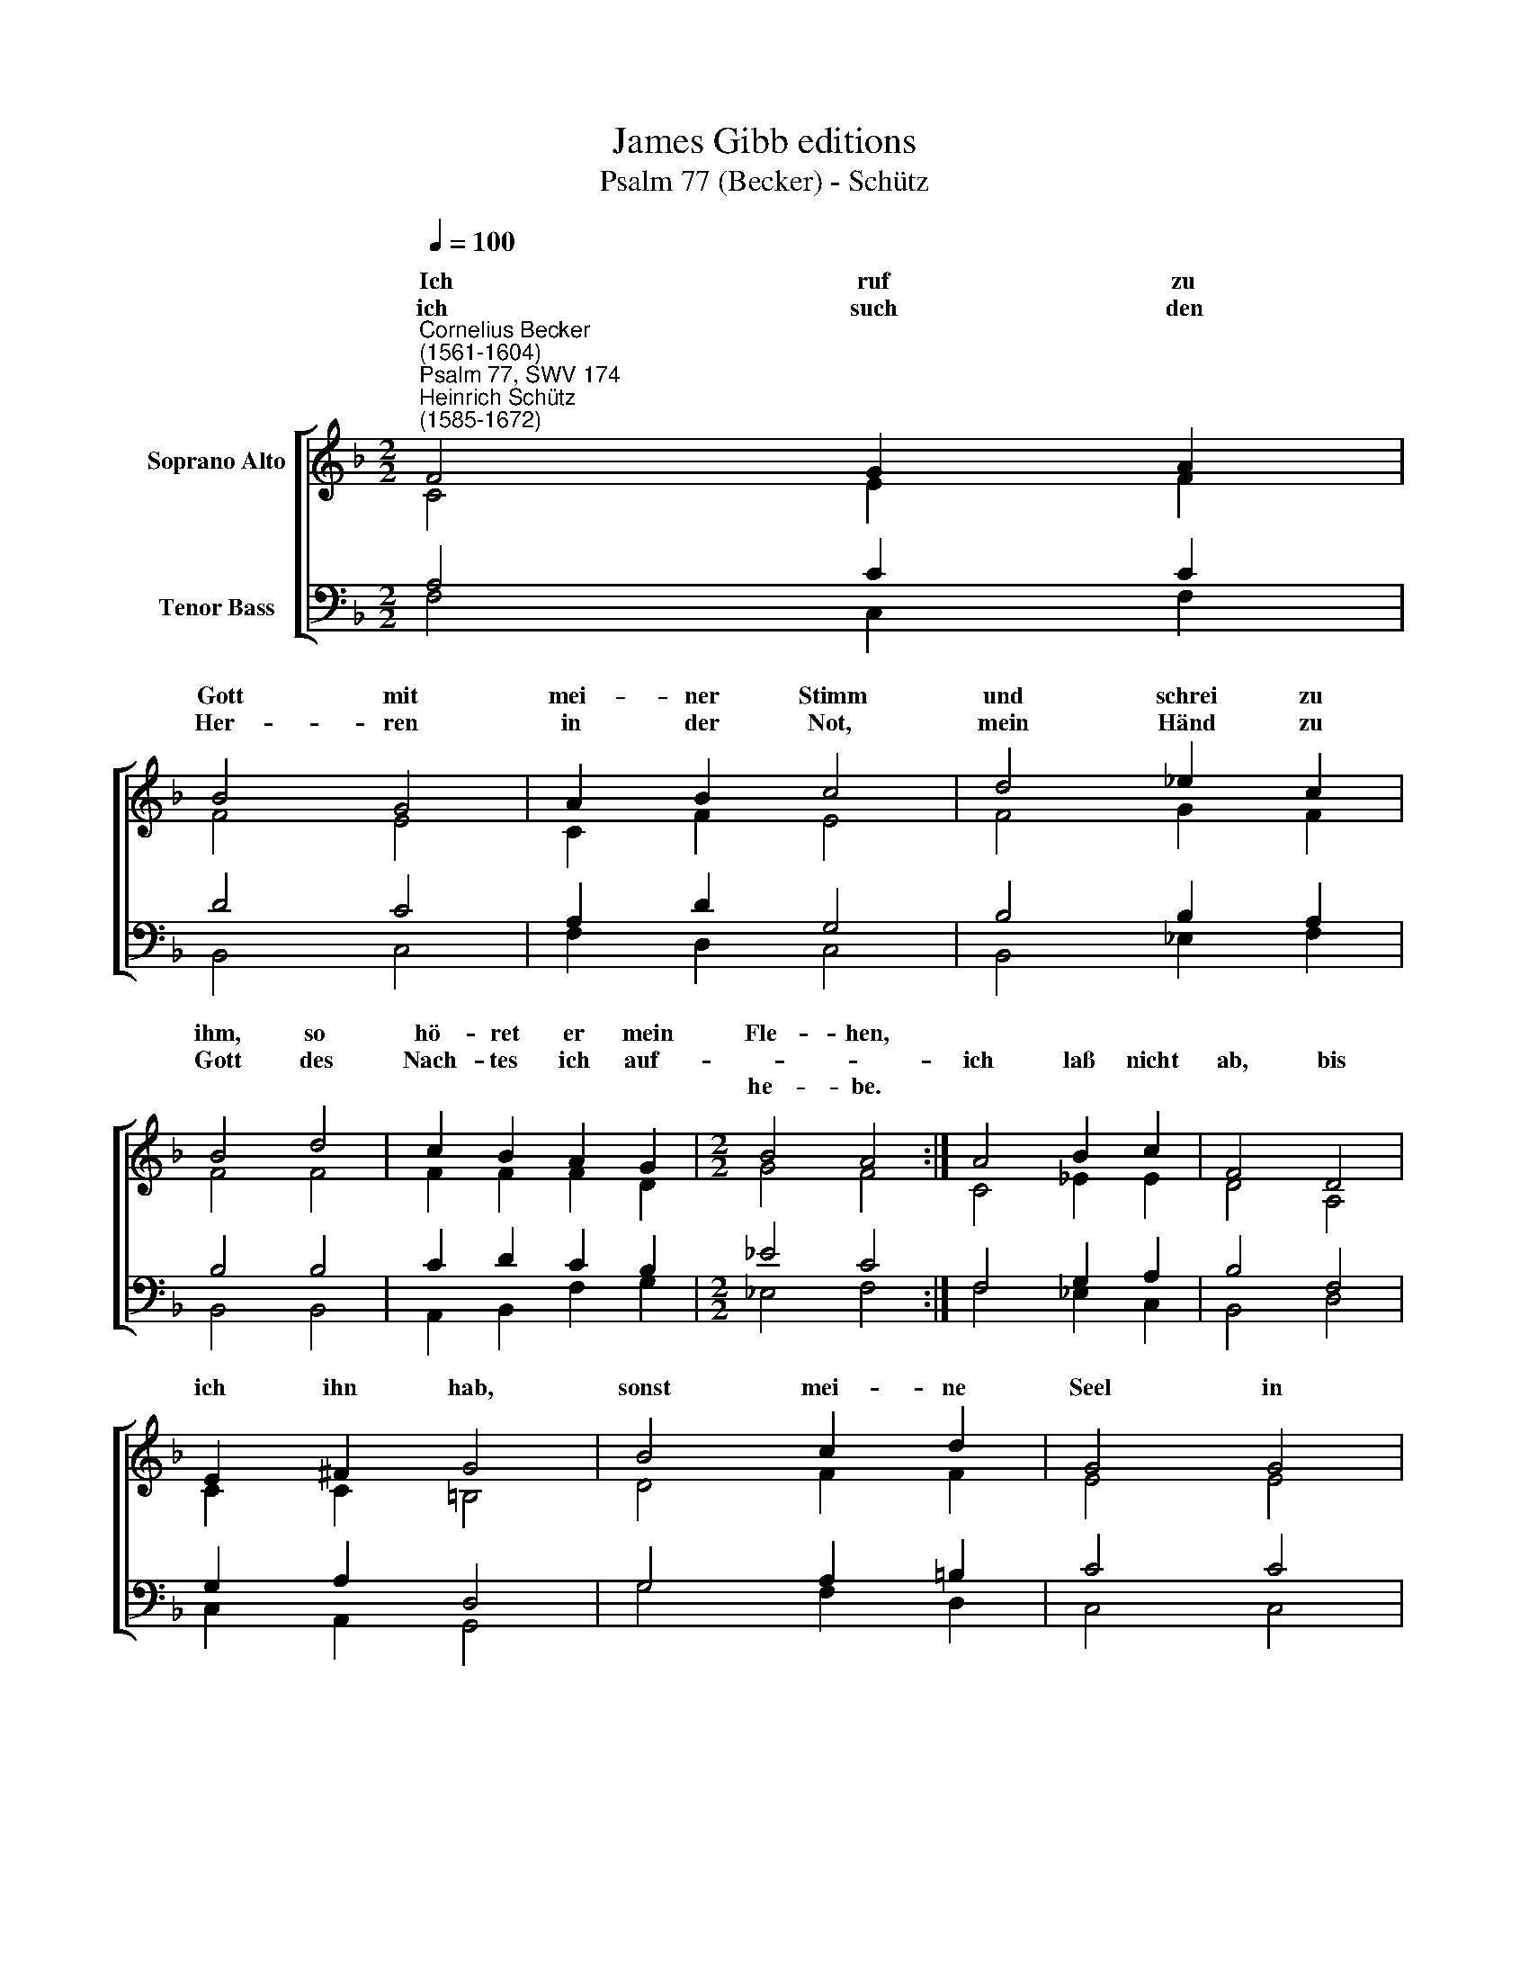 X:1
T:James Gibb editions
T:Psalm 77 (Becker) - Schütz
%%score [ ( 1 2 ) ( 3 4 ) ]
L:1/8
Q:1/4=100
M:2/2
K:F
V:1 treble nm="Soprano Alto"
V:2 treble 
V:3 bass nm="Tenor Bass"
V:4 bass 
V:1
"^Cornelius Becker\n(1561-1604)""^Psalm 77, SWV 174""^Heinrich Schütz\n(1585-1672)" F4 G2 A2 | %1
w: ~Ich ruf zu|
w: ich such den|
w: |
 B4 G4 | A2 B2 c4 | d4 _e2 c2 | B4 d4 | c2 B2 A2 G2 |[M:2/2] B4 A4 :| A4 B2 c2 | F4 D4 | %9
w: Gott mit|mei- ner Stimm|und schrei zu|ihm, so|hö- ret er mein|Fle- hen,|||
w: Her- ren|in der Not,|mein Händ zu|Gott des|Nach- tes ich auf-||ich laß nicht|ab, bis|
w: |||||he- be.|||
 E2 ^F2 G4 | B4 c2 d2 | G4 G4 | A2 =B2 c4 | d4 _e2 d2 | (c3 B A2) B2 | G8 | F8 |] %17
w: |||Angst und Quäl|vor Herz- leid|müßt * * ver-|ge-|hen.|
w: ich ihn hab,|sonst mei- ne|Seel in||||||
w: ||||||||
V:2
 C4 E2 F2 | F4 E4 | C2 F2 E4 | F4 G2 F2 | F4 F4 | F2 F2 F2 D2 |[M:2/2] G4 F4 :| C4 _E2 E2 | %8
w: ||||||||
 D4 A,4 | C2 C2 =B,4 | D4 F2 F2 | E4 E4 | D2 D2 E4 | F4 G2 F2 | F4 F2 (F2- | F2 ED E4) | F8 |] %17
w: ||||||müßt ver- ge\-||hen.|
V:3
 A,4 C2 C2 | D4 C4 | A,2 D2 G,4 | B,4 B,2 A,2 | B,4 B,4 | C2 D2 C2 B,2 |[M:2/2] _E4 C4 :| %7
 F,4 G,2 A,2 | B,4 F,4 | G,2 A,2 D,4 | G,4 A,2 =B,2 | C4 C4 | %12
"^2. Wenn ich betrübt und traurig bin, meins Herzens Sinn zu meinem Gott ich wende,\nwenn meiner Seel ist angst und weh, zu ihm ich steh und klag ihm mein Elende,\ndie Nacht ich wach vor Ungemach ich red kaum mehr vor Ohnmacht schwer,\nmeins Jammers ist kein Ende.\n\n3. Ich denk in solchem Herzeleid der alten Zeit, wie's g'wesen ist vor Jahren,\nerinner mich auch oft und viel meins Saitenspiel dabei ich fröhlich ware,\njetzt ich mich plag bei Nacht und Tag mit G'danken schwer je läng'r je mehr,\nmein Geist wollts gern erfahren.\n\n4. Wird denn der Herr nun ewiglich verstoßen mich und kein Gnad mir beweisen,\nist denn sein Güt ganz abgewend't und hat kein End, was er zuvor verheißen?\nHat er denn he ut Barmherzigkeit an mir vergessen, sein Herz verschloss'n,\nwill mich sein Zorn abreißen?\n\n5. Doch als ich ihm recht dachte nach, mein Herze sprach: Ich muß das alles leiden,\ndes Allerhöchsten rechte Hand alls ändern kann und kehren bald zur Freude.\nWenn ich dann merk auf Gottes Werk, hätt ich nur bloß von Wundern groß\nein eigen Buch zu schreiben.\n\n6. Herr, Gott, dein Wege heilig sind nirgend man find't ein Gott, der deinesgleichen,\nan Weisheit, Macht, an Kraft und Stärk all deine Werk sind lauter Wunderzeichen,\ndu hast dein Macht mit hoher Pracht an Völkern viel erzeigt ohn Ziel,\nniemand, Herr, kanns erreichen." A,2 G,2 G,4 | %13
 B,4 B,2 B,2 | (A,3 B, C2) D2 | C8 | C8 |] %17
V:4
 F,4 C,2 F,2 | B,,4 C,4 | F,2 D,2 C,4 | B,,4 _E,2 F,2 | B,,4 B,,4 | A,,2 B,,2 F,2 G,2 | %6
[M:2/2] _E,4 F,4 :| F,4 _E,2 C,2 | B,,4 D,4 | C,2 A,,2 G,,4 | G,4 F,2 D,2 | C,4 C,4 | F,2 G,2 C,4 | %13
 B,,4 _E,2 B,,2 | F,6 B,,2 | C,8 | F,8 |] %17

